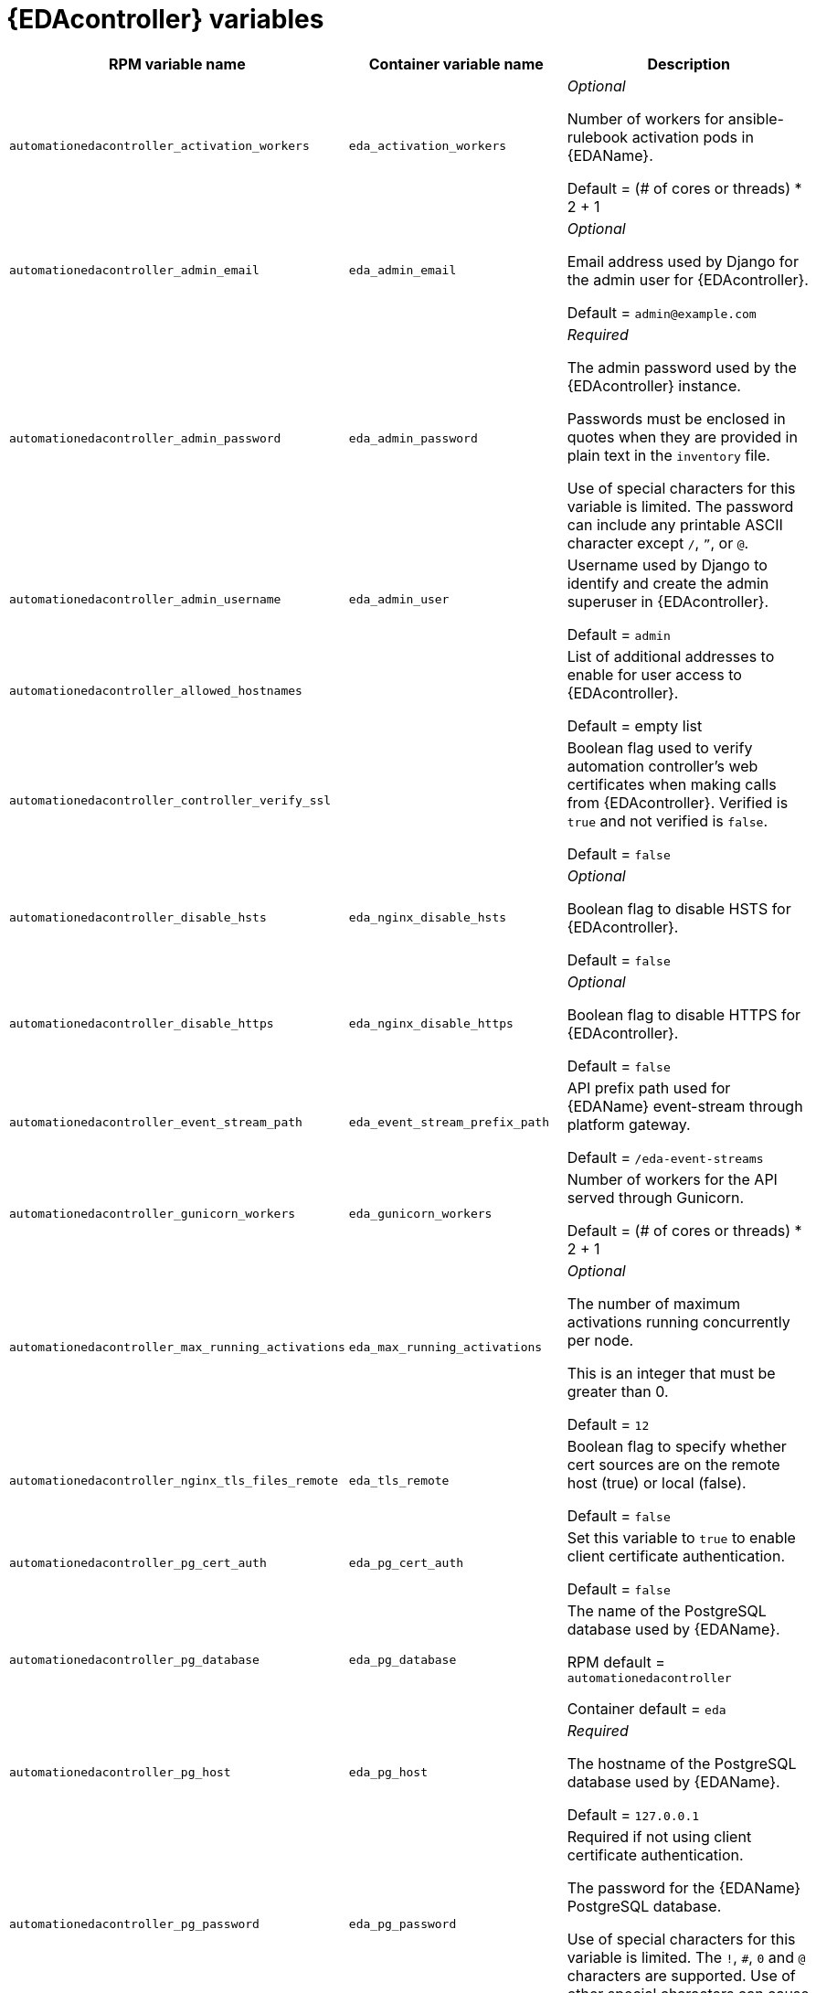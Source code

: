 [id="event-driven-ansible-controller"]
= {EDAcontroller} variables

[cols="50%,50%,50%",options="header"]
|====
| *RPM variable name* | *Container variable name* | *Description*

| `automationedacontroller_activation_workers` | `eda_activation_workers` | _Optional_

Number of workers for ansible-rulebook activation pods in {EDAName}.

Default = (# of cores or threads) * 2 + 1

| `automationedacontroller_admin_email` | `eda_admin_email` | _Optional_

Email address used by Django for the admin user for {EDAcontroller}.

Default = `admin@example.com`

| `automationedacontroller_admin_password` | `eda_admin_password` | _Required_

The admin password used by the {EDAcontroller} instance.

Passwords must be enclosed in quotes when they are provided in plain text in the `inventory` file.

Use of special characters for this variable is limited. The password can include any printable ASCII character except `/`, `”`, or `@`.

| `automationedacontroller_admin_username` | `eda_admin_user` | Username used by Django to identify and create the admin superuser in {EDAcontroller}.

Default = `admin`

| `automationedacontroller_allowed_hostnames` | | List of additional addresses to enable for user access to {EDAcontroller}.

Default = empty list

| `automationedacontroller_controller_verify_ssl` | | Boolean flag used to verify automation controller's web certificates when making calls from {EDAcontroller}. Verified is `true` and not verified is `false`.

Default = `false`

| `automationedacontroller_disable_hsts` | `eda_nginx_disable_hsts` | _Optional_

Boolean flag to disable HSTS for {EDAcontroller}. 

Default = `false`

| `automationedacontroller_disable_https` | `eda_nginx_disable_https` | _Optional_

Boolean flag to disable HTTPS for {EDAcontroller}. 

Default = `false`

| `automationedacontroller_event_stream_path` | `eda_event_stream_prefix_path` | API prefix path used for {EDAName} event-stream through platform gateway. 

Default = `/eda-event-streams`

| `automationedacontroller_gunicorn_workers` | `eda_gunicorn_workers` | Number of workers for the API served through Gunicorn.

Default = (# of cores or threads) * 2 + 1

| `automationedacontroller_max_running_activations` | `eda_max_running_activations` | _Optional_

The number of maximum activations running concurrently per node.

This is an integer that must be greater than 0.

Default = `12`

| `automationedacontroller_nginx_tls_files_remote` | `eda_tls_remote` | Boolean flag to specify whether cert sources are on the remote host (true) or local (false). 

Default = `false`

| `automationedacontroller_pg_cert_auth` | `eda_pg_cert_auth` | Set this variable to `true` to enable client certificate authentication.

Default = `false`

| `automationedacontroller_pg_database` | `eda_pg_database` | The name of the PostgreSQL database used by {EDAName}.

RPM default = `automationedacontroller`

Container default = `eda`

| `automationedacontroller_pg_host` | `eda_pg_host` | _Required_ 

The hostname of the PostgreSQL database used by {EDAName}.

Default = `127.0.0.1`

| `automationedacontroller_pg_password` | `eda_pg_password` | Required if not using client certificate authentication.

The password for the {EDAName} PostgreSQL database.

Use of special characters for this variable is limited. The `!`, `#`, `0` and `@` characters are supported. Use of other special characters can cause the setup to fail.

| `automationedacontroller_pg_port` | `eda_pg_port` | Required if not using an internal database.

The port number of the PostgreSQL database used by {EDAName}.

Default = `5432`

| `automationedacontroller_pg_sslmode` | `eda_pg_sslmode` | Determines the level of encryption and authentication for client server connections.

Valid options include `verify-full`, `verify-ca`, `require`, `prefer`, `allow`, `disable`.

Default = `prefer`

| `automationedacontroller_pgclient_sslcert` | `eda_pg_tls_cert` | Required if using client certificate authentication.

The path to the PostgreSQL SSL/TLS certificate file for {EDAName}.

| `automationedacontroller_pgclient_sslkey` | `eda_pg_tls_key` | Required if using client certificate authentication.

The path to the PostgreSQL SSL/TLS key file for {EDAName}.

| `automationedacontroller_pg_username` | `eda_pg_username` | The username for the {EDAName} PostgreSQL database.

RPM default = `automationedacontroller`

Container default = `eda`

| `automationedacontroller_redis_host` | `eda_redis_host` | The Redis hostname used by {EDAcontroller}.

| `automationedacontroller_redis_port` | `eda_redis_port` | The port used for the Redis host defined by `automationedacontroller_redis_host` for {EDAcontroller}. 

| `automationedacontroller_rq_workers` | |  Number of Redis Queue (RQ) workers used by {EDAcontroller}. RQ workers are Python processes that run in the background.

Default = (# of cores or threads) * 2 + 1

| `automationedacontroller_ssl_cert` | `eda_tls_cert` | _Optional_

`/root/ssl_certs/eda.<example>.com.crt`

Same as `automationhub_ssl_cert` but for {EDAcontroller} UI and API.

| `automationedacontroller_ssl_key` | `eda_tls_key` | _Optional_

`/root/ssl_certs/eda.<example>.com.key`

Same as `automationhub_server_ssl_key` but for {EDAcontroller} UI and API.

| `automationedacontroller_user_headers` | `eda_nginx_user_headers` | List of additional NGINX headers to add to {EDAcontroller}'s NGINX configuration. 

Default = empty list

| `eda_node_type` | `eda_type` | _Optional_

{EDAcontroller} node type.

Default = `hybrid`

| | `eda_debug` | {EDAcontroller} debug.

Default = `false`

| | `eda_event_stream_url` | {EDAcontroller} event stream URL.

| | `eda_main_url` | {EDAcontroller} main URL.

| | `eda_nginx_client_max_body_size` | NGINX maximum body size.

Default = `1m`

| | `eda_nginx_hsts_max_age` | NGINX HSTS maximum age.

Default = `63072000`

| | `eda_nginx_http_port` | NGINX HTTP port.

Default = `8082`

| | `eda_nginx_https_port` | NGINX HTTPS port.

Default = `8445`

| | `eda_nginx_https_protocols` | NGINX HTTPS protocols.

Default = `[TLSv1.2, TLSv1.3]`

| | `eda_pg_socket` | PostgreSQL {EDAName} UNIX socket.

| | `eda_redis_disable_tls` | Disable TLS Redis (for many nodes).

Default = `false`

| | `eda_redis_password` | Redis {EDAcontroller} password (for many nodes).

| | `eda_redis_tls_cert` | _Optional_

`/path/to/edaredis.crt`

Location of the {EDAcontroller} Redis TLS certificate.

| | `eda_redis_tls_key` | _Optional_

`/path/to/edaredis.key`

Location of the {EDAcontroller} Redis TLS key.

| | `eda_redis_username` | Redis {EDAcontroller} username (for many nodes).

| | `eda_safe_plugins` | {EDAcontroller} safe plugins.

| | `eda_secret_key` | The secret key value used by {EDAcontroller} to sign and encrypt data, ensuring secure communication and data integrity between services.

| | `eda_workers` | {EDAcontroller} workers count.

Default = `2`

|====
